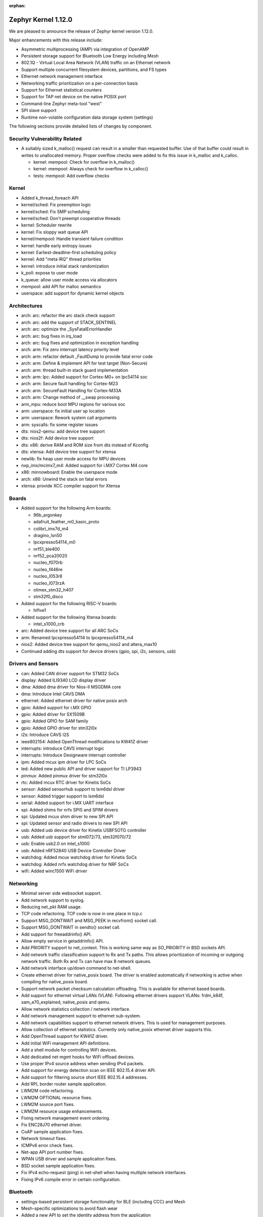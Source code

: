 :orphan:

.. _zephyr_1.12:

Zephyr Kernel 1.12.0
####################

We are pleased to announce the release of Zephyr kernel version 1.12.0.

Major enhancements with this release include:

- Asymmetric multiprocessing (AMP) via integration of OpenAMP
- Persistent storage support for Bluetooth Low Energy including Mesh
- 802.1Q - Virtual Local Area Network (VLAN) traffic on an Ethernet network
- Support multiple concurrent filesystem devices, partitions, and FS types
- Ethernet network management interface
- Networking traffic prioritization on a per-connection basis
- Support for Ethernet statistical counters
- Support for TAP net device on the native POSIX port
- Command-line Zephyr meta-tool "west"
- SPI slave support
- Runtime non-volatile configuration data storage system (settings)


The following sections provide detailed lists of changes by component.

Security Vulnerability Related
******************************

* A suitably sized k_malloc() request can result in a smaller than
  requested buffer.  Use of that buffer could result in writes to
  unallocated memory.  Proper overflow checks were added to fix this
  issue in k_malloc and k_calloc.

  * kernel: mempool: Check for overflow in k_malloc()
  * kernel: mempool: Always check for overflow in k_calloc()
  * tests: mempool: Add overflow checks

Kernel
******

* Added k_thread_foreach API
* kernel/sched: Fix preemption logic
* kernel/sched: Fix SMP scheduling
* kernel/sched: Don't preempt cooperative threads
* kernel: Scheduler rewrite
* kernel: Fix sloppy wait queue API
* kernel/mempool: Handle transient failure condition
* kernel: handle early entropy issues
* kernel: Earliest-deadline-first scheduling policy
* kernel: Add "meta IRQ" thread priorities
* kernel: introduce initial stack randomization
* k_poll: expose to user mode
* k_queue: allow user mode access via allocators
* mempool: add API for malloc semantics
* userspace: add support for dynamic kernel objects

Architectures
*************

* arch: arc: refactor the arc stack check support
* arch: arc: add the support of STACK_SENTINEL
* arch: arc: optimize the _SysFatalErrorHandler
* arch: arc: bug fixes in irq_load
* arch: arc: bug fixes and optimization in exception handling
* arch: arm: Fix zero interrupt latency priority level
* arch: arm: refactor default _FaultDump to provide fatal error code
* arch: arm: Define & implement API for test target (Non-Secure)
* arch: arm: thread built-in stack guard implementation
* arch: arm: lpc: Added support for Cortex-M0+ on lpc54114 soc
* arch: arm: Secure fault handling for Cortex-M23
* arch: arm: SecureFault Handling for Cortex-M33A
* arch: arm: Change method of __swap processing
* arm_mpu: reduce boot MPU regions for various soc
* arm: userspace: fix initial user sp location
* arm: userspace: Rework system call arguments
* arm: syscalls: fix some register issues
* dts: nios2-qemu: add device tree support
* dts: nios2f: Add device tree support
* dts: x86: derive RAM and ROM size from dts instead of Kconfig
* dts: xtensa: Add device tree support for xtensa
* newlib: fix heap user mode access for MPU devices
* nxp_imx/mcimx7_m4: Added support for i.MX7 Cortex M4 core
* x86: minnowboard: Enable the userspace mode
* arch: x86: Unwind the stack on fatal errors
* xtensa: provide XCC compiler support for Xtensa

Boards
******

* Added support for the following Arm boards:

  * 96b_argonkey
  * adafruit_feather_m0_basic_proto
  * colibri_imx7d_m4
  * dragino_lsn50
  * lpcxpresso54114_m0
  * nrf51_ble400
  * nrf52_pca20020
  * nucleo_f070rb
  * nucleo_f446re
  * nucleo_l053r8
  * nucleo_l073rzA
  * olimex_stm32_h407
  * stm32f0_disco

* Added support for the following RISC-V boards:

  * hifive1

* Added support for the following Xtensa boards:

  * intel_s1000_crb

* arc: Added device tree support for all ARC SoCs
* arm: Renamed lpcxpresso54114 to lpcxpresso54114_m4
* nios2: Added device tree support for qemu_nios2 and altera_max10
* Continued adding dts support for device drivers (gpio, spi, i2c, sensors, usb)

Drivers and Sensors
*******************

* can: Added CAN driver support for STM32 SoCs
* display: Added ILI9340 LCD display driver
* dma: Added dma driver for Nios-II MSGDMA core
* dma: Introduce Intel CAVS DMA
* ethernet: Added ethernet driver for native posix arch
* gpio: Added support for i.MX GPIO
* gpio: Added driver for SX1509B
* gpio: Added GPIO for SAM family
* gpio: Added GPIO driver for stm32l0x
* i2s: Introduce CAVS I2S
* ieee802154: Added OpenThread modifications to KW41Z driver
* interrupts: introduce CAVS interrupt logic
* interrupts: Introduce Designware interrupt controller
* ipm: Added mcux ipm driver for LPC SoCs
* led: Added new public API and driver support for TI LP3943
* pinmux: Added pinmux driver for stm32l0x
* rtc: Added mcux RTC driver for Kinetis SoCs
* sensor: Added sensorhub support to lsm6dsl driver
* sensor: Added trigger support to lsm6dsl
* serial: Added support for i.MX UART interface
* spi: Added shims for nrfx SPIS and SPIM drivers
* spi: Updated mcux shim driver to new SPI API
* spi: Updated sensor and radio drivers to new SPI API
* usb: Added usb device driver for Kinetis USBFSOTG controller
* usb: Added usb support for stml072/73, stm32f070/72
* usb: Enable usb2.0 on intel_s1000
* usb: Added nRF52840 USB Device Controller Driver
* watchdog: Added mcux watchdog driver for Kinetis SoCs
* watchdog: Added nrfx watchdog driver for NRF SoCs
* wifi: Added winc1500 WiFi driver

Networking
**********

* Minimal server side websocket support.
* Add network support to syslog.
* Reducing net_pkt RAM usage.
* TCP code refactoring. TCP code is now in one place in tcp.c
* Support MSG_DONTWAIT and MSG_PEEK in recvfrom() socket call.
* Support MSG_DONTWAIT in sendto() socket call.
* Add support for freeaddrinfo() API.
* Allow empty service in getaddrinfo() API.
* Add PRIORITY support to net_context. This is working same way as SO_PRIORITY
  in BSD sockets API.
* Add network traffic classification support to Rx and Tx paths. This allows
  prioritization of incoming or outgoing network traffic. Both Rx and Tx can
  have max 8 network queues.
* Add network interface up/down command to net-shell.
* Create ethernet driver for native_posix board. The driver is enabled
  automatically if networking is active when compiling for native_posix board.
* Support network packet checksum calculation offloading. This is available for
  ethernet based boards.
* Add support for ethernet virtual LANs (VLAN). Following ethernet drivers
  support VLANs: frdm_k64f, sam_e70_explained, native_posix and qemu.
* Allow network statistics collection / network interface.
* Add network management support to ethernet sub-system.
* Add network capabilities support to ethernet network drivers. This is used
  for management purposes.
* Allow collection of ethernet statistics. Currently only native_posix ethernet
  driver supports this.
* Add OpenThread support for KW41Z driver.
* Add initial WiFi management API definitions.
* Add a shell module for controlling WiFi devices.
* Add dedicated net mgmt hooks for WiFi offload devices.
* Use proper IPv4 source address when sending IPv4 packets.
* Add support for energy detection scan on IEEE 802.15.4 driver API.
* Add support for filtering source short IEEE 802.15.4 addresses.
* Add RPL border router sample application.
* LWM2M code refactoring.
* LWM2M OPTIONAL resource fixes.
* LWM2M source port fixes.
* LWM2M resource usage enhancements.
* Fixing network management event ordering.
* Fix ENC28J70 ethernet driver.
* CoAP sample application fixes.
* Network timeout fixes.
* ICMPv6 error check fixes.
* Net-app API port number fixes.
* WPAN USB driver and sample application fixes.
* BSD socket sample application fixes.
* Fix IPv4 echo-request (ping) in net-shell when having multiple network
  interfaces.
* Fixing IPv6 compile error in certain configuration.

Bluetooth
*********

* settings-based persistent storage functionality for BLE (including CCC) and
  Mesh
* Mesh-specific optimizations to avoid flash wear
* Added a new API to set the identity address from the application
* Old bt_storage API removed from the codebase
* Rewrote the HCI SPI driver to comply with the new API
* Added BLE support for the standard entropy driver via an ISR-friendly call
* Multiple BLE Mesh bugfixes and improvements
* Added option to use the identity address for advertising even when using
  privacy
* Added support for L2CAP dynamically allocated PSM values
* GATT CCC handling fixes
* GATT attribute declaration macros reworked for clarity
* Fixed handlng of connection cancellation in the controller
* Fixed a potential assertion failure in the controller related to white list
  handling

Build and Infrastructure
************************

* build: use git version and hash for boot banner
* kconfig: Drop support for CONFIG_TOOLCHAIN_VARIANT
* kconfig: Remove the C Kconfig implementation
* scripts: kconfig: Add a Python menuconfig implementation
* scripts: west: introduce common runner configuration
* scripts: debug, debugserver and flash scripts for intel_s1000
* xtensa: provide XCC compiler support for Xtensa

Libraries / Subsystems
***********************

* subsys/disk: Added support for multiple disk interfaces
* subsys/fs: Added support for multiple instances of filesystem
* subsys/fs: Added Virtual File system Switch (VFS) support
* lib/posix: Added POSIX Mutex support
* lib/posix: Added POSIX semaphore support
* crypto: Updated mbedTLS to 2.9.0
* Imported libmetal and OpenAMP for IPC

HALs
****

* altera: Add modular Scatter-Gather DMA HAL driver
* atmel: Added winc1500 driver from Atmel
* cmsis: Update ARM CMSIS headers to version 5.3.0
* nordic: Import SVD files for nRF5 SoCs
* nordic: Update nrfx to version 1.0.0
* nxp: imported i.MX7 FreeRTOS HAL
* nxp: Added dual core startup code for lpc54114 based on mcux 2.3.0
* stm32l0x: Add HAL for the STM32L0x series

Documentation
*************

* Added description for kernel test cases through extensive doxygen comments
* Discovered some API docs were missing, and fixed
* Documentation added covering system calls and userspace, kernel, and
  threading APIs, POSIX compability, VLANs, network traffic
  classification, and the sanitycheck script used by CI.
* Documented writing guidelines and local doc generation process
* Improved Sphinx search results output (removed markup)
* Improved configuration options auto-generated documentation
* Significantly reduced local doc regeneration time

Tests and Samples
*****************
* Added test for POSIX mutex
* Added Apple iBeacon sample application
* Enhanced threads test suite
* Added tests for memory domain

Issue Related Items
*******************

These GitHub issues were closed since the previous 1.11.0 tagged release:

.. comment  List derived from GitHub Issue query: ...
   * :github:`issuenumber` - issue title

* :github:`1420` - LXR for Zephyr
* :github:`1582` - USB: Add support for MS OS Descriptors
* :github:`1620` - BT 4.2 Controller-based link-layer privacy
* :github:`1651` - ARC: remove tickless idle dependency on SW ISR table
* :github:`1655` - clean up how internal APIs are used
* :github:`1799` - Provide an interface for cpu/soc id and version
* :github:`1882` - SMP - Multi-core
* :github:`1896` - Thread Protocol
* :github:`2001` - Add support in I2C shim driver for DMA transfer mode
* :github:`2002` - Add support in SPI shim driver for DMA transfer mode
* :github:`2341` - Thread requirements in RFC1122
* :github:`2342` - Thread requirements in RFC2460
* :github:`2343` - Thread requirements in RFC4291
* :github:`2344` - Thread requirements in RFC4443
* :github:`2345` - Thread requirements in RFC4944
* :github:`2346` - Thread Requirements on RFC6282
* :github:`2360` - Review ALL device driver APIs and enhance them to support variety of devices and MCUs
* :github:`2410` - Create APIs for app to create and mount FS
* :github:`2446` - Different address used for advertising in non-connectable mode from oob data
* :github:`2452` - Add framework for provisioning-style device configuration
* :github:`2529` - GPIO API Update
* :github:`2593` - Consider subdividing applications into different categories
* :github:`2613` - Extend USB stack so it covers multiple device classes switchable on runtime
* :github:`2654` - Encoding/Decoding Libraries
* :github:`2860` - Customer: GUI for Zephyr configuration
* :github:`2916` - event logger: context switch event is not supported at ARC
* :github:`2977` - Install nSIM on CI machines
* :github:`2978` - Add Support for Multiple Simultaneous Backends/Partitions for FS
* :github:`2987` - Add support for computing IP, TCP, UDP checksums in hardware
* :github:`3065` -  Asymmetric multiprocessing (AMP)
* :github:`3152` - Support Atmel WINC1500 Wifi module
* :github:`3167` - consolidate all quark se c1000 arc boards into one
* :github:`3234` - 802.1Q - Virtual LANs
* :github:`3282` - Quick Kernel Resume
* :github:`3339` - IoTivity Import and Interoperability with CoAP and DTLS
* :github:`3348` - Missing board documentation for arc/quark_se_c1000_ss_devboard
* :github:`3369` - BSD Sockets API layer
* :github:`3373` - Atmel board/ Driver Support
* :github:`3384` - DataReady triggers failed to stop on BMI160 when both Accel/Gyro is enabled
* :github:`3388` - Power management-Idle State
* :github:`3389` - Power management-Device State
* :github:`3433` - Nordic SPI driver
* :github:`3471` - Espressif ESP Architecture Support
* :github:`3479` - Implement complete set of stm32cube driver based on LL API for STM32 SoCs
* :github:`3482` - Standardize stm32 SoCs porting
* :github:`3500` - ESP8266 Architecture Configuration
* :github:`3516` - Arduino 101 filesystem fails test
* :github:`3624` - Memory protection: define allocators for kernel objects
* :github:`3637` - Xtensa build is producing huge zephyr.bin
* :github:`3650` - no board target for Risc-V Freedom E310 SOC
* :github:`3703` - Doesn't compile if XCHAL_HAVE_ICACHE_DYN_WAYS and XCHAL_HAVE_DCACHE_DYN_WAYS are defined for an Xtensa processor
* :github:`3711` - RPL root node Grounded flag should be followed by client node
* :github:`3739` - linker: implement MPU alignment constraints
* :github:`3744` - Improve configuration tools for Windows developers
* :github:`3782` - SPI Slave support
* :github:`3819` - Add 802.15.4 Sub-Ghz TI CC1200 driver
* :github:`3824` - Add RPL border router functionality to Zephyr
* :github:`3849` - Reduce the overall memory usage of the LwM2M library
* :github:`3869` - Verify thath echo_server and echo_client examples work over Thread network
* :github:`3910` - IEEE 802.15.4 MCR20A driver problem sending packets
* :github:`3994` - Watchdog API update
* :github:`4012` - echo_server with DTLS drops lots of packets on frdm_k64f
* :github:`4052` - Coverity issue seen with CID: 177217 , in file: /tests/subsys/dfu/img_util/src/main.c
* :github:`4053` - Coverity issue seen with CID: 177216 , in file: /tests/subsys/dfu/mcuboot/src/main.c
* :github:`4066` - Function typedef issue when generating htmldocs.
* :github:`4213` - samples/net/: unexpected communication happens between echo_client and echo_server sample applications
* :github:`4217` - samples:net:sockets:echo_async : unexpected communication blocks between client and server after few packets transmission
* :github:`4309` - xtensa: GDB: Unable to debug
* :github:`4533` - IPv6/DAD: Things should be synchronized around net if up status and ipv6 addr add
* :github:`4684` - mtls and tinycrypt crypto drivers not returning number of bytes written to output buffer
* :github:`4713` - SPI: Update drivers to drop support of the legacy API
* :github:`4959` - Failure to install on Mac OS High Sierra (return of the same error)
* :github:`4963` - Convert NIOS2 boards to device tree
* :github:`4964` - Convert ARC boards to device tree
* :github:`5149` - Runtime non-volatile configuration system
* :github:`5254` - missing test for kernel event logger
* :github:`5274` - Issue with pinmux combination for FRDK-K64F setup for cc2520
* :github:`5327` - 1.11 Release Checklist
* :github:`5344` - samples/net/http_client: unable to send the proper http request to Apache server  in IPv6
* :github:`5482` - net: RFC: Move TCP-related code from net_context.c to tcp.c
* :github:`5554` - Support maintaining subsystems out-of-tree
* :github:`5577` - Document interaction between mcuboot and Zephyr
* :github:`5622` - Use the kconfiglib in scripts/kconfig for generating Kconfig documentation
* :github:`5633` - Optimize the CMake configuration time by reducing the time spent testing the toolchain
* :github:`5653` - STM32 boards: Generic guidelines for pin configuration
* :github:`5658` - Clicking on intra-page links broken on docs.zephyrproject.org
* :github:`5714` - 15.4 features required for OpenThread certification
* :github:`5718` - sanitycheck doesn't work on Windows (mkfifo not supported)
* :github:`5738` - [Coverity CID: 182194] Control flow issues in /subsys/storage/flash_map/flash_map.c
* :github:`5739` - [Coverity CID: 182193] Control flow issues in /subsys/storage/flash_map/flash_map.c
* :github:`5742` - [Coverity CID: 181921] Incorrect expression in /subsys/bluetooth/controller/ll_sw/ctrl.c
* :github:`5757` - native: fix -T warning while linking
* :github:`5767` - docs: Zephyr OpenOCD documentation is weak/non-existent
* :github:`5797` - SPI subsystem API & features updates
* :github:`5807` - Can't build Arduino_101 on Mac following instructions
* :github:`5839` - SPI API improvements proposals
* :github:`5847` - make menuconfig not supported on Windows
* :github:`5891` - [Coverity CID: 182585] Integer handling issues in /arch/x86/core/thread.c
* :github:`5892` - [Coverity CID: 182584] Integer handling issues in /kernel/sched.c
* :github:`5942` - OT: add framing part to OT build for the radio drivers with dependence on AR flag
* :github:`5953` - Build system: typedef not fit with zephyr type when CONFIG_NEWLIB_LIBC is enabled
* :github:`5956` - samples/net/coap_server: Failed to send response to coap client
* :github:`5978` - "$ ninja kconfig-usage" is out-of-date
* :github:`6007` - native: Add support for TAP net device
* :github:`6022` - Consistent feature dependency checks based on ARMvX-M
* :github:`6029` - doc: Zephyr sphinx/pygments support DTS
* :github:`6038` - Update Zephyr Licensing page
* :github:`6093` - [Coverity CID: 182778] Error handling issues in /samples/net/sockets/dumb_http_server/src/socket_dumb_http.c
* :github:`6094` - [Coverity CID: 182777] Error handling issues in /samples/net/sockets/dumb_http_server/src/socket_dumb_http.c
* :github:`6095` - [Coverity CID: 182776] Uninitialized variables in /tests/net/socket/udp/src/main.c
* :github:`6096` - [Coverity CID: 182775] Error handling issues in /tests/net/socket/udp/src/main.c
* :github:`6097` - [Coverity CID: 182774] Resource leaks in /tests/net/socket/udp/src/main.c
* :github:`6098` - [Coverity CID: 182773] Error handling issues in /samples/net/sockets/http_get/src/http_get.c
* :github:`6099` - [Coverity CID: 182772] Error handling issues in /tests/net/socket/udp/src/main.c
* :github:`6100` - [Coverity CID: 182771] Error handling issues in /samples/net/sockets/dumb_http_server/src/socket_dumb_http.c
* :github:`6101` - [Coverity CID: 182770] Error handling issues in /samples/net/sockets/http_get/src/http_get.c
* :github:`6103` - [Coverity CID: 182768] Error handling issues in /samples/net/sockets/dumb_http_server/src/socket_dumb_http.c
* :github:`6104` - [Coverity CID: 182767] Error handling issues in /tests/net/socket/udp/src/main.c
* :github:`6105` - [Coverity CID: 182766] Uninitialized variables in /tests/net/socket/udp/src/main.c
* :github:`6106` - [Coverity CID: 182765] Error handling issues in /tests/net/socket/udp/src/main.c
* :github:`6107` - [Coverity CID: 182764] Resource leaks in /tests/net/socket/udp/src/main.c
* :github:`6108` - [Coverity CID: 182763] Uninitialized variables in /tests/net/socket/udp/src/main.c
* :github:`6109` - [Coverity CID: 182762] Control flow issues in /subsys/storage/flash_map/flash_map.c
* :github:`6230` - Bluetooth: controller: refactor to use min/max macro
* :github:`6258` - [Coverity CID: 182894] Error handling issues in /samples/net/nats/src/main.c
* :github:`6259` - [Coverity CID: 182892] Various in /tests/ztest/src/ztest.c
* :github:`6260` - [Coverity CID: 182890] Null pointer dereferences in /tests/net/net_pkt/src/main.c
* :github:`6262` - [Coverity CID: 182886] Error handling issues in /subsys/bluetooth/controller/hal/nrf5/ticker.c
* :github:`6287` - runtime allocation of kernel objects
* :github:`6288` - better heap APIs for user mode
* :github:`6307` - Unaligned access in networking code causes unaligned exception on Nucleo-F429ZI
* :github:`6338` - Bluetooth: mesh: Node Identity Advertising issue
* :github:`6342` - echo server: incorrect Ethernet FCS and checksum in echo response when running in QEMU
* :github:`6347` - dhcpv4_client sample on spi_api_rework branch with board olimexino_stm32 does not work well
* :github:`6356` - samples/net/http_server causes an endless loop with wget
* :github:`6370` - I can't find adc name which is f429zi board
* :github:`6372` - ARMv8-M: implement & integrate SecureFault Handling
* :github:`6384` - Native (POSIX) zephyr.exe command line options not documented
* :github:`6388` - entropy_native_posix doesn't follow "entropy" contract and is thus security risk
* :github:`6400` - samples/net/http_client: Failed to connect to samples/net/http_server
* :github:`6413` - net_mgmt.h API event set data structure leads to undesirable behavior
* :github:`6424` - tests/kernel/mem_protect/x86_mmu_api: crashes on Arduino_101
* :github:`6450` - Several devices of same type on same bus - how to address?
* :github:`6511` - simics/qemu_x86_nommu: testscases with CONFIG_BOOT_DELAY !=0 do not boot
* :github:`6513` - arch: arc: the stack_sentinel is not supported in arc
* :github:`6514` - samples/drivers/i2c_fujitsu_fram: Data comparison on data written and data read fails randomly
* :github:`6515` - boards: em_starterkit:  the reset mechanism is not stable
* :github:`6534` - coap-server: Canceling Observation not working
* :github:`6559` - boards with i2c child nodes fail to build on windows
* :github:`6564` - samples/net/echo_client: Failed to connect to samples/net/echo_server for IPV4 test
* :github:`6565` - samples/net/sockets/echo: Failed to connect to samples/net/echo_server for IPV6 test
* :github:`6577` - sam0: SPI CS released too early
* :github:`6583` - samples/net/http_client: Failed to connect to
* :github:`6588` - Traffic prioritization on per-connection basis
* :github:`6594` - usb: replace "unicode" with "utf16le"
* :github:`6611` - Make sanitycheck run on Windows
* :github:`6616` - Non-detected/delayed sanitycheck failures due to ROM/RAM overflow
* :github:`6621` - newlib expects HEAP to be in CONFIG_SRAM_*, on arc there isn't always SRAM
* :github:`6623` - Request to support Application's Kconfig tree
* :github:`6625` - stm32: pwm: PWM 3 typo
* :github:`6635` - tests/net/websocket/test doesnt build on qemu_xtensa
* :github:`6640` - Ethernet network management interface additions
* :github:`6643` - usb: nrf52 returns empty configuration responses
* :github:`6644` - Bluetooth: Add reason parameter to L2CAP Channel disconnected callback
* :github:`6646` - usb: protocol field in descriptor for CDC ACM should default to zero
* :github:`6651` - sanity tries to compile things when it should not
* :github:`6657` - Question: Is Bluetooth avrcp supported in Zephyr? Or any plan?
* :github:`6660` - [Coverity CID: 183072] Incorrect expression in /tests/lib/c_lib/src/main.c
* :github:`6661` - [Coverity CID: 183071] Incorrect expression in /tests/kernel/static_idt/src/static_idt.c
* :github:`6662` - [Coverity CID: 183070] Uninitialized variables in /tests/posix/timer/src/posix_timer.c
* :github:`6663` - [Coverity CID: 183068] Incorrect expression in /tests/kernel/fatal/src/main.c
* :github:`6665` - [Coverity CID: 183067] Incorrect expression in /tests/lib/c_lib/src/main.c
* :github:`6666` - [Coverity CID: 183066] Error handling issues in /tests/kernel/mbox/mbox_api/src/test_mbox_api.c
* :github:`6667` - [Coverity CID: 183065] Integer handling issues in /tests/posix/timer/src/posix_timer.c
* :github:`6668` - [Coverity CID: 183064] Incorrect expression in /tests/kernel/common/src/intmath.c
* :github:`6669` - [Coverity CID: 183063] Null pointer dereferences in /tests/net/websocket/src/server.c
* :github:`6670` - [Coverity CID: 183062] Error handling issues in /samples/net/sockets/big_http_download/src/big_http_download.c
* :github:`6671` - [Coverity CID: 183061] Incorrect expression in /tests/kernel/mem_pool/mem_pool/src/main.c
* :github:`6672` - [Coverity CID: 183060] Incorrect expression in /tests/kernel/fatal/src/main.c
* :github:`6674` - [Coverity CID: 183058] Incorrect expression in /tests/kernel/static_idt/src/static_idt.c
* :github:`6675` - [Coverity CID: 183057] Memory - illegal accesses in /subsys/net/lib/websocket/websocket.c
* :github:`6677` - [Coverity CID: 183055] Concurrent data access violations in /kernel/posix/pthread.c
* :github:`6679` - [Coverity CID: 183053] Memory - corruptions in /samples/net/ws_echo_server/src/ws.c
* :github:`6680` - [Coverity CID: 183052] Memory - corruptions in /tests/net/app/src/main.c
* :github:`6682` - [Coverity CID: 183050] Memory - illegal accesses in /subsys/net/lib/websocket/websocket.c
* :github:`6683` - [Coverity CID: 183049] Incorrect expression in /tests/lib/c_lib/src/main.c
* :github:`6684` - [Coverity CID: 183048] Program hangs in /tests/posix/pthread_rwlock/src/posix_rwlock.c
* :github:`6685` - [Coverity CID: 183047] Uninitialized variables in /kernel/smp.c
* :github:`6686` - [Coverity CID: 183046] Memory - corruptions in /drivers/console/uart_console.c
* :github:`6687` - [Coverity CID: 183045] Error handling issues in /tests/drivers/spi/spi_loopback/src/spi.c
* :github:`6688` - [Coverity CID: 183044] Memory - corruptions in /tests/net/app/src/main.c
* :github:`6689` - [Coverity CID: 183043] Incorrect expression in /tests/kernel/common/src/intmath.c
* :github:`6690` - [Coverity CID: 183042] Program hangs in /tests/posix/pthread_rwlock/src/posix_rwlock.c
* :github:`6691` - [Coverity CID: 183041] Memory - corruptions in /tests/net/websocket/src/server.c
* :github:`6692` - [Coverity CID: 183040] Incorrect expression in /tests/kernel/static_idt/src/static_idt.c
* :github:`6693` - [Coverity CID: 183039] Error handling issues in /tests/kernel/mem_slab/mslab_threadsafe/src/test_mslab_threadsafe.c
* :github:`6694` - [Coverity CID: 183038] Integer handling issues in /kernel/posix/timer.c
* :github:`6697` - [Coverity CID: 183035] Null pointer dereferences in /tests/net/udp/src/main.c
* :github:`6698` - [Coverity CID: 183034] Error handling issues in /tests/net/websocket/src/main.c
* :github:`6699` - [Coverity CID: 183033] Program hangs in /tests/posix/pthread_rwlock/src/posix_rwlock.c
* :github:`6700` - [Coverity CID: 183032] Error handling issues in /tests/net/websocket/src/main.c
* :github:`6701` - [Coverity CID: 183031] Error handling issues in /tests/posix/semaphore/src/sem.c
* :github:`6702` - [Coverity CID: 183030] Memory - corruptions in /drivers/console/uart_console.c
* :github:`6719` - compilation problems with posix/unistd.h
* :github:`6726` - setting locale breaks MacOS X builds
* :github:`6749` - kconfig: The error message is misleading when values are out-of-range
* :github:`6755` - stm32: Compile error if 2-nd UART console enabled
* :github:`6757` - kernel:the API of k_mem_pool_alloc need try again to -EAGAIN[bug]
* :github:`6759` - sanitycheck in shippable states faillure but reports 0 errors
* :github:`6764` - ARC EMSK dts enhancements
* :github:`6779` - websocket API documentation missing
* :github:`6792` - [Coverity CID: 183443] Memory - corruptions in /subsys/bluetooth/controller/ll_sw/ctrl.c
* :github:`6793` - [Coverity CID: 183442] Null pointer dereferences in /subsys/net/ip/icmpv6.c
* :github:`6802` - unexpected user mode stack overflows on ARM
* :github:`6811` - Add ReST/Sphinx usage guide to our contributing documentation
* :github:`6814` - user mode does not work with newlib
* :github:`6821` - Simplify rendering of Kconfig variable doc
* :github:`6822` - Document how to flash with openocd on windows
* :github:`6831` - Update template docs with build example
* :github:`6833` - Question: BLE 5.0 extended advertising feature support for HCI
* :github:`6844` - Update Kconfiglib to improve generated documentation
* :github:`6849` - Some Kconfig symbols select choice symbols, which is a no-op
* :github:`6851` - 'make html' in doc/ fails with lexer.DtsLexer import error
* :github:`6854` - 'make html' in doc/ gives an error if doc.log is missing or empty
* :github:`6866` - build: requirements: No module named yaml and elftools
* :github:`6874` - Not able to join OpenThread BorderRouter or a ot-ftd-cli network
* :github:`6879` - Display symbols with multiple defs. with the right properties in the Kconfig documentation
* :github:`6881` - [Coverity CID: 183487] Control flow issues in /subsys/net/ip/net_core.c
* :github:`6882` - [Coverity CID: 183486] Null pointer dereferences in /tests/net/traffic_class/src/main.c
* :github:`6883` - [Coverity CID: 183485] Memory - illegal accesses in /subsys/net/ip/net_tc.c
* :github:`6884` - [Coverity CID: 183484] Null pointer dereferences in /tests/net/checksum_offload/src/main.c
* :github:`6885` - [Coverity CID: 183482] Memory - illegal accesses in /subsys/net/ip/net_tc.c
* :github:`6886` - [Coverity CID: 183481] Insecure data handling in /ext/lib/crypto/mbedtls/library/pkparse.c
* :github:`6887` - [Coverity CID: 183480] Null pointer dereferences in /tests/net/checksum_offload/src/main.c
* :github:`6888` - [Coverity CID: 183479] Insecure data handling in /ext/lib/crypto/mbedtls/library/pkparse.c
* :github:`6889` - [Coverity CID: 183478] Error handling issues in /tests/net/ipv6/src/main.c
* :github:`6890` - tests: kernel: arm_irq_vector_table: Usage fault on nrf52_pca10040
* :github:`6891` - jlink flashing is broken in windows
* :github:`6893` - http_client: Struct data is erased for no apparent reason
* :github:`6896` - too many static MPU regions on many ARM targets
* :github:`6897` - Can't build i586 on Mac following instructions
* :github:`6899` - support Ethernet statistical counters
* :github:`6902` - k_call_stacks_analyze needs to be reimplemented and optimized
* :github:`6907` - driver_api structs should have all function pointers defined
* :github:`6908` - shippable: console limit error (Console size exceeds 16 MB limit)
* :github:`6909` - Number of regions in arm_core_mpu_buffer_validate() can overflow
* :github:`6911` - xtools build hard-coded to use IAMCU compiler for all x86 targets
* :github:`6912` - OS X: setup instructions are wrong
* :github:`6929` - Make slab allocator work on user mode
* :github:`6937` - Add option for configuring P0.9 and P0.10 as GPIO
* :github:`6948` - Kconfig choice symbols could not be assigned in Kconfig.* files
* :github:`6957` - NRF52840: I2C, SPI driver
* :github:`6972` - RFC: kernel heap requests on behalf of syscalls
* :github:`6973` - bad magic number in 'kconfiglib' error when generating docs
* :github:`6978` - Fix issues with running Python's curses module on Windows
* :github:`6980` - extended Advertising BLE-5
* :github:`6983` - top level CMakeList.txt test if LINKER_SCRIPT points to existing file
* :github:`6984` - include pthread in app -> compilation failed
* :github:`6988` - test checksum_offload fail on native_posix
* :github:`6992` - extern object declarations interfere with kernel object detection
* :github:`6996` - buffer management issues with k_pipe syscalls
* :github:`6997` - buffer management issues with k_msgq syscalls
* :github:`7009` - LSM6DSL: Isse with spi_config
* :github:`7020` - tests/kernel/smp: Test fails, scheduler schedules the threads on only one core
* :github:`7022` - HTTP Server crashes on native posix
* :github:`7026` - i2c based sensor test cases fails on arc core
* :github:`7032` - Have Sphinx search display txt not ReST as results
* :github:`7033` - tests:fp_sharing: Test takes almost an hour on frdm_k64f
* :github:`7044` - Boot banner not correct for application builds outside of zephyr
* :github:`7050` - tests: sys_mem_pool: Bus fault occurs on ARM boards (frdmk64f and nrf52840_pca10056)
* :github:`7055` - tests: fatal: Stack protection fatal test fails on ARC core
* :github:`7067` - scripts: extract_dts_includes: fails on multiple includes in yaml bindings file
* :github:`7070` - lwm2m: possible buffer overflow in LwM2M engine debug output
* :github:`7073` - Full persistent storage support for Bluetooth
* :github:`7075` - No such file or directory: CMAKE_READELF: 'CMAKE_READELF-NOTFOUND'
* :github:`7076` - NRF52840: I2C Sensor (SHT3XD) driver issue
* :github:`7078` - [Coverity CID: 185286] Error handling issues in /subsys/settings/src/settings_store.c
* :github:`7079` - [Coverity CID: 185285] Error handling issues in /subsys/settings/src/settings_fcb.c
* :github:`7080` - [Coverity CID: 185284] Error handling issues in /subsys/settings/src/settings_fcb.c
* :github:`7081` - [Coverity CID: 185283] Control flow issues in /subsys/fs/nffs_fs.c
* :github:`7082` - [Coverity CID: 185282] Error handling issues in /subsys/settings/src/settings_init.c
* :github:`7083` - [Coverity CID: 185281] Null pointer dereferences in /kernel/posix/mqueue.c
* :github:`7084` - [Coverity CID: 185280] Error handling issues in /tests/posix/pthread_rwlock/src/posix_rwlock.c
* :github:`7085` - [Coverity CID: 185279] Resource leaks in /tests/net/socket/getaddrinfo/src/main.c
* :github:`7086` - [Coverity CID: 185278] Null pointer dereferences in /samples/net/coap_server/src/coap-server.c
* :github:`7087` - [Coverity CID: 185277] Null pointer dereferences in /samples/net/coap_server/src/coap-server.c
* :github:`7088` - [Coverity CID: 185276] Uninitialized variables in /tests/posix/posix_checks/src/posix_checks.c
* :github:`7089` - [Coverity CID: 185275] Integer handling issues in /kernel/posix/pthread_common.c
* :github:`7090` - [Coverity CID: 185274] Error handling issues in /subsys/settings/src/settings_store.c
* :github:`7091` - [Coverity CID: 185273] Resource leaks in /tests/net/socket/getaddrinfo/src/main.c
* :github:`7097` - doc build kconfig warning for XOROSHIRO_RANDOM_GENERATOR
* :github:`7103` - Unpatched upstream vulnerabilities in mbedTLS
* :github:`7107` - Crash while running echo_server with openthread
* :github:`7115` - doc/subsystems/settings/settings.rst references non-existing variables
* :github:`7127` - STM32 ethernet driver crashes without connected cable
* :github:`7128` - msp uninitialized on reset leading to usage fault for non-XIP targets
* :github:`7137` - I2C Driver does not compile for nrf5 boards
* :github:`7144` - SDK Openocd stm32f4discovery.cfg is incorrect for new versions of the STM32F407G-DISC1
* :github:`7146` - scripts/sanitycheck will delete any folder given to --outdir argument
* :github:`7155` - DTS: qemu_x86.dts: Warning (unit_address_format): Node /flash@00001000 unit name should not have leading 0s
* :github:`7159` - Kconfig.defconfig is undocumented and unclear
* :github:`7170` - zassert: Confusing rules and actual usage for messages in zassert_*() calls
* :github:`7172` - Mcr20a initialization crashes with frdm_k64f board
* :github:`7184` - List of supported boards is incorrect when $BOARD_ROOT is set by user.
* :github:`7186` - settings_load() never returns when called
* :github:`7198` - sanitycheck issue w/ztest
* :github:`7200` - Commit 'tests: kernel: mem_protect: tests for userspace mode' breaks scripts/sanitycheck
* :github:`7207` - cmake fails when zephyr is used as submodule
* :github:`7208` - ztest_test_fail() not failing?
* :github:`7219` - printk output with gdbserver?
* :github:`7227` - /subsys/storage/flash_map/flash_map_default.c missing declarations.
* :github:`7236` - Sample Http_Client  is deprecated
* :github:`7245` - EMSK 7d: can't build after 60ec8be309cb84d72c5fc61330abc968eb62333e
* :github:`7246` - esp32 fails to build with xtensa-esp32-elf-gcc: error: unrecognized command line option '-no-pie'
* :github:`7248` - i2c: Seems issue in dts
* :github:`7249` - Arduino 101 / ARC:  tests/kernel/fifo/fifo_api/ fails after 3d9ba10b5c903265d870a9f24065340d93e7d465
* :github:`7254` - [Coverity CID :185402] Code maintainability issues in /drivers/spi/spi_dw.c
* :github:`7255` - [Coverity CID :185401] Integer handling issues in /drivers/spi/spi_mcux_dspi.c
* :github:`7256` - [Coverity CID :185400] Null pointer dereferences in /drivers/spi/spi_dw.c
* :github:`7257` - [Coverity CID :185399] Integer handling issues in /subsys/usb/usb_device.c
* :github:`7258` - [Coverity CID :185398] Memory - corruptions in /samples/net/mbedtls_sslclient/src/mini_client.c
* :github:`7259` - [Coverity CID :185397] Null pointer dereferences in /tests/net/ipv6_fragment/src/main.c
* :github:`7260` - [Coverity CID :185395] Memory - corruptions in /samples/net/mbedtls_sslclient/src/mini_client.c
* :github:`7261` - [Coverity CID :185394] Null pointer dereferences in /subsys/net/ip/l2/ethernet/arp.c
* :github:`7262` - [Coverity CID :185393] Memory - illegal accesses in /drivers/interrupt_controller/plic_fe310.c
* :github:`7263` - [Coverity CID :185392] Null pointer dereferences in /drivers/spi/spi_dw.c
* :github:`7264` - [Coverity CID :185391] Incorrect expression in /tests/lib/rbtree/src/main.c
* :github:`7266` - Zephyr's C Kconfig tools do not support <, <=, >, >=, due to being too old
* :github:`7269` - /samples/net/http_client: Error using https in http_cliente sample
* :github:`7280` - if we have two flash on board?
* :github:`7285` - buffer management issues with k_stack syscalls
* :github:`7287` - Git describe broken with older versions of Git
* :github:`7308` - qemu_xtensa cannot be debugged with SDK
* :github:`7309` - minnowboard DTS is not configured correctly
* :github:`7311` - FCB: CRC write size in append_finish doesn't honor flash min write size
* :github:`7327` - Interrupt stack is not initialized for Xtensa target
* :github:`7329` - is there has anyone who having portting stm32f2?
* :github:`7336` - USB DFU: this area can not be overwritten
* :github:`7340` - DISCUSS: usb_device.c: If condition judgment
* :github:`7342` - samples: net/dns_resolve does not build when activating dhcp
* :github:`7349` - Add STM32L0 USB support
* :github:`7364` - kernel crash: USB ECM: echo_server
* :github:`7365` - net: Regression in multiple client connection handling with samples/net/sockets/dumb_http_server (QEMU/SLIP)
* :github:`7377` - net: Regression in multiple client connection handling with samples/net/sockets/dumb_http_server (frdm_k64f/Ethernet)
* :github:`7378` - TOCTOU in spi_transceive syscall handler
* :github:`7379` - TOCTOU in adc_read() handler
* :github:`7380` - dma_stm32f4x possible access out of bounds in start/stop handlers
* :github:`7388` - nxp_mpu: suspicious ENDADDR_ROUND() macro
* :github:`7389` - t1_adc108s102 buffer overflow due to chan->buf_idx growth
* :github:`7412` - Mismatch between 'uint32_t' (and 'off_t') definitions in minimal libc and newlib
* :github:`7434` - bluetooth: host: sample applications can't set BT address w/o using an FS
* :github:`7437` - Zephyr's mailing list archives were hard to find
* :github:`7442` - menuconfig should perform fuzzy string matching for symbols
* :github:`7447` - net tests: valgrind detected issues
* :github:`7452` - nRF52, NXP kinetis, ARM Beetle and  STM MPU option appear for every MPU-equipped device
* :github:`7453` - Bluetooth mesh message context API needs to expose DST address of RX messages
* :github:`7459` - net: Multiple inconsistent settings to configure TIME_WAIT delay in the IP stack
* :github:`7460` - Unable to view PR #6391
* :github:`7475` - LwM2M: UDP local port setting not obeyed, random port doesn't work
* :github:`7478` - tests: valgrind detected issues
* :github:`7480` - pthread_attr_init( ) does not conform to POSIX specification
* :github:`7482` - [Coverity CID :185523]  Out-of-bounds read in lsm6dsl driver
* :github:`7495` - cmake: extensions: ToolchainCapabilityDatabase.cmake parse error in shippable
* :github:`7500` - DHCP: when CONFIG_NET_APP_MY_IPV4_ADDR is IP stack needs to rebind on DHCP aquire
* :github:`7508` - [Coverity CID :185523] Memory - illegal accesses in /drivers/sensor/lsm6dsl/lsm6dsl.c
* :github:`7511` - [Coverity CID :185391] Incorrect expression in /tests/lib/rbtree/src/main.c
* :github:`7519` - Verify CODEOWNERS (not) including subfolders is intended
* :github:`7521` - Website: git clone instructions refer to old (v1.10.0) tag
* :github:`7536` - tests: kernel.timer: fails on riscv32
* :github:`7541` - arm: struct k_thread->entry is overwritten once the thread is scheduled
* :github:`7565` - zephyr_library_ifdef has unexpected behaviour
* :github:`7569` - test: posix/pthread_rwlock
* :github:`7608` - ARC objdump crash when creating zephyr.lst for one test
* :github:`7610` - tests/lib/c_lib fails on native_posix on FC28
* :github:`7613` - OTA:an issue about OTA/mcumgr
* :github:`7644` - k_mem_slab_free triggers rescheduling even when no threads are pending
* :github:`7651` - nRF5x console broken
* :github:`7655` - Invalid argument passed to k_sleep
* :github:`7656` - Invalid argument passed to k_sleep
* :github:`7657` - Invalid argument passed to k_sleep
* :github:`7661` - LwM2M error: invisible error during registration
* :github:`7663` - Sample ipsp: bluetooth: not functional on disco_l475_iot1
* :github:`7666` - NVS API documentation is missing
* :github:`7671` - NVS broken for write-align > 4
* :github:`7673` - Eliminate recursive make in OpenAMP integration
* :github:`7676` - buildsystem: 'make flash' failed
* :github:`7677` - mcuboot-master imgtool.py sign error
* :github:`7692` - Kernel tests failing at runtime on frdm_k64f
* :github:`7694` - Have RTC binding for QMSI utilize base rtc.yaml
* :github:`7698` - Kernel tests failing at runtime on frdm_kw41z
* :github:`7699` - drivers: i2s: intel_s1000: I2S BCLK cannot be a fraction of reference clock
* :github:`7704` - nrf52_pca10040:tests/bluetooth/init/test_controller_dbg fails build with CONFIG_USERSPACE=y
* :github:`7709` - native_posix: hello_world fails to link on Fedora 28
* :github:`7712` - [Coverity CID :186063] Null pointer dereferences in /subsys/disk/disk_access.c
* :github:`7713` - [Coverity CID :186062] Error handling issues in /samples/net/sockets/big_http_download/src/big_http_download.c
* :github:`7714` - [Coverity CID :186061] Memory - corruptions in /drivers/usb/device/usb_dc_kinetis.c
* :github:`7715` - [Coverity CID :186059] Memory - illegal accesses in /drivers/usb/device/usb_dc_kinetis.c
* :github:`7716` - [Coverity CID :186058] Null pointer dereferences in /tests/kernel/fifo/fifo_timeout/src/main.c
* :github:`7717` - [Coverity CID :186057] Memory - corruptions in /samples/net/rpl_border_router/src/coap.c
* :github:`7718` - [Coverity CID :186056] Null pointer dereferences in /subsys/disk/disk_access.c
* :github:`7719` - [Coverity CID :186055] Memory - corruptions in /drivers/usb/device/usb_dc_kinetis.c
* :github:`7720` - [Coverity CID :186053] Code maintainability issues in /samples/net/rpl_border_router/src/http.c
* :github:`7721` - [Coverity CID :186051] Memory - illegal accesses in /drivers/usb/device/usb_dc_kinetis.c
* :github:`7722` - [Coverity CID :186049] Memory - corruptions in /samples/subsys/mgmt/mcumgr/smp_svr/src/main.c
* :github:`7723` - [Coverity CID :186048] Memory - illegal accesses in /drivers/usb/device/usb_dc_kinetis.c
* :github:`7724` - [Coverity CID :186047] Null pointer dereferences in /tests/net/arp/src/main.c
* :github:`7725` - [Coverity CID :186046] Memory - corruptions in /drivers/usb/device/usb_dc_kinetis.c
* :github:`7726` - [Coverity CID :186045] Null pointer dereferences in /subsys/disk/disk_access.c
* :github:`7727` - [Coverity CID :186044] Memory - illegal accesses in /drivers/usb/device/usb_dc_kinetis.c
* :github:`7728` - [Coverity CID :186043] Incorrect expression in /tests/posix/fs/src/test_fs_dir.c
* :github:`7729` - [Coverity CID :186042] Program hangs in /tests/posix/mutex/src/posix_mutex.c
* :github:`7730` - [Coverity CID :186041] Memory - corruptions in /samples/net/rpl_border_router/src/http.c
* :github:`7731` - [Coverity CID :186040] Resource leaks in /tests/posix/fs/src/test_fs_dir.c
* :github:`7732` - [Coverity CID :186039] Control flow issues in /subsys/net/ip/connection.c
* :github:`7733` - [Coverity CID :186037] Memory - corruptions in /lib/posix/fs.c
* :github:`7734` - [Coverity CID :186036] Memory - corruptions in /drivers/usb/device/usb_dc_kinetis.c
* :github:`7735` - [Coverity CID :186035] Incorrect expression in /drivers/ipm/ipm_mcux.c
* :github:`7736` - [Coverity CID :186034] Memory - corruptions in /tests/net/udp/src/main.c
* :github:`7737` - [Coverity CID :186033] Control flow issues in /subsys/mgmt/smp.c
* :github:`7738` - [Coverity CID :186032] Memory - illegal accesses in /drivers/usb/device/usb_dc_kinetis.c
* :github:`7739` - [Coverity CID :186030] Error handling issues in /subsys/bluetooth/host/settings.c
* :github:`7740` - [Coverity CID :186029] Null pointer dereferences in /subsys/disk/disk_access.c
* :github:`7741` - [Coverity CID :186028] Incorrect expression in /drivers/gpio/gpio_imx.c
* :github:`7742` - [Coverity CID :186027] Null pointer dereferences in /subsys/disk/disk_access.c
* :github:`7753` - security: ARM does not scrub registers when returning from system calls
* :github:`7754` - tests/kernel/threads/lifecycle/thread_init register corruption on ARM with user mode enabled
* :github:`7755` - getchar sample not working on nRF5x
* :github:`7761` - ARM: failed syscalls do not report site of faulting syscall
* :github:`7766` - tests/subsys/fs/fat_fs_api - fat_fs_basic_test hangs in fatfs_mount
* :github:`7776` - possible unaligned memory access to struct _k_object's perms
* :github:`7780` - Using latest Openthread in Zephyr
* :github:`7782` - tests/kernel/mem_protect/stack_random hangs without any console output on frdm_k64f
* :github:`7787` - tests: kernel: smp fatal exception observed on ESP32
* :github:`7789` - Reset sequence broken on nRF5x chips
* :github:`7793` - samples\sensor: bme280 and tmp112 hangs without any console output on quark_se_c1000_devboard
* :github:`7795` - STM32 related Kconfig symbols don't exist anymore or aren't referenced anywhere
* :github:`7797` - subsys/net/ip/Kconfig references NET_L2_OFFLOAD but that doesn't exist
* :github:`7798` - nonexistent Kconfig symbol in defconfig arch/x86/soc/intel_quark/quark_x1000/Kconfig.defconfig.series
* :github:`7799` - nonexistent Kconfig symbol in defconfig boards/x86/quark_se_c1000_devboard/Kconfig.defconfig
* :github:`7802` - Add RTC support for all NXP MCUX platforms
* :github:`7804` - samples/sensor/apds9960 fails with assertion "Fatal fault in essential thread" on quark_se_c1000_ss_devboard
* :github:`7811` - CAVS Interrupt controller - using undefined Kconfig symbols
* :github:`7812` - tests: Crypto tests fail on nrf52 boards after enabling user mode
* :github:`7814` - networking - Cleanup undefined but referenced Kconfig
* :github:`7815` - bluetooth - cleanup undefined Kconfig symbols
* :github:`7819` - build breakage due to enabling USER_SPACE by default
* :github:`7821` - net: Loopback broken: Packets sent locally to loopback address are now dropped
* :github:`7858` - Test for k_thread_foreach() is failing on some boards
* :github:`7862` - rpl_border_router sample bus_faults on frdm_k64f
* :github:`7873` - cc2650_sensortag_defconfig assigned missing Kconfig symbols (now dead code)
* :github:`7877` - tests: kernel/mem_protect/mem_protect is failed on nucleo_f429zi/disco_l475_iot1
* :github:`7882` - tests/dfu/mcuboot.test_bank_erase fails on nrf52840_pca10056
* :github:`7885` - em_starterkit_em7d_v22 failing multiple tests in user mode
* :github:`7891` - tests/posix/timer.test_timer fails on nrf51_pca10028
* :github:`7907` - tests/benchmarks/latency_measure fails on sam_e70_xplained
* :github:`7927` - West runner command doesn't work for em-starterkit
* :github:`7931` - Bluetooth controller nrf52 - connection event status
* :github:`7933` - drivers: can: stm32_can: bitrate ignored
* :github:`7942` - tests: benchmarks: build fail in arm/core/fault.c for frdm_k64f in footprint/min
* :github:`7954` - make flash failing for altera_max10
* :github:`7959` - shell: backspace doesn't work in minicom
* :github:`7972` - Bluetooth: Mesh: adv bearer does not use correct interval
* :github:`7974` - extract_dts_includes: Binding merge warning should be enhanced
* :github:`7979` - drivers: dma: dma_cavs: DMA driver does not support per-channel callbacks
* :github:`7989` - eth: ping: can't ping others from zephyr console
* :github:`8005` - FRDM-K64F boot hang w/ mcuboot + lwm2m client
* :github:`8009` - POSIX clock_gettime() is discontinuous
* :github:`8015` - Driver:spi_flash_w25qxxdv.c init mistake and can not be erased
* :github:`8032` - _SysFatalErrorHandler not working properly for arc on quark_se_c1000_ss_devboard
* :github:`8033` - tests/crypto/mbedtls/ results in exception on frdm_k64f
* :github:`8038` - tests/subsys/settings/fcb system.settings.fcb fails on nrf52
* :github:`8049` - kernel: scheduler tries to make polling threads active
* :github:`8054` - Ethernet initialization is unreliable and gets stuck on frdm-k64f
* :github:`8062` - [Coverity CID :186196] Error handling issues in /samples/sensor/mcp9808/src/main.c
* :github:`8063` - [Coverity CID :186190] Null pointer dereferences in /tests/kernel/fifo/fifo_timeout/src/main.c
* :github:`8064` - arm: multiple MemManage status flags may be set simultaneously
* :github:`8065` - tests/subsys/fs/fat_fs_api - test_fat_file and test_fat_dir results into Assertion failure on Arduino_101 due to spi_flash changes
* :github:`8069` - mem_slab/mslab_threadsafe testcase fails in CI sporadically
* :github:`8070` - table broken in S1000 documentation
* :github:`8073` - Zero Latency IRQ masked by interrupt locking
* :github:`8083` - Bluetooth ATT trying to access invalid pointer after disconnect
* :github:`8085` - tests/subsys/logging/logger-hook crashes on sam_e70_explained
* :github:`8086` - tests/net/ieee802154/crypto fails on Quark SE / x86
* :github:`8087` - tests/misc/test_build fails to build on esp32
* :github:`8088` - tests/kernel/xip fails on QEMU riscv32 with no output
* :github:`8090` - tests/sched/schedule_api fails to build on EMSK7d
* :github:`8092` - tests/kernel/fatal crashes on Quark SE / ARC
* :github:`8093` - tests/kernel/common fails to build on xtensa / ESP32
* :github:`8094` - tests/drivers/watchdog/wdt_basic_api fails to build on esp32 / xtensa
* :github:`8096` - tests/drivers/watchdog/wdt_basic_api fails on Quark SE / ARC with no output
* :github:`8098` - tests/drivers/rtc/rtc_basic_api fails on Quark SE / x86
* :github:`8099` - tests/drivers/rtc/rtc_basic_api assertion failure on Arduino 101 / ARC
* :github:`8111` - kconfiglib warning "quotes recommended around default value for string symbol SOC_SERIES"
* :github:`8117` - tests/kernel/errno crashes on minnowboard
* :github:`8118` - x86 may expose private kernel data to user mode
* :github:`8129` - scheduler: in update_cache() thread from next_up() and _current are the same
* :github:`8132` - stm3210c_eval.dts_compiled: Warning
* :github:`8142` - GPIO API not shown on docs.zephyrproject.org
* :github:`8145` - samples/subsys/usb/dfu: Build failure, Reference to non-existent node or label "slot0_partition"
* :github:`8150` - Doc: Update Zephyr security overview
* :github:`8171` - Tests failing with a stacking error on frdm_k64f
* :github:`8172` - Networking tests failing with an assertion on frdm_k64f
* :github:`8180` - objcopy bug？
* :github:`8182` - Problem with obtaining hop_limit from a received packet
* :github:`8189` - lwm2m: Quickly running out of resources when using observe
* :github:`8192` - MPU Fault on some platforms after THREAD_MONITOR "fix"
* :github:`8193` - STM32 config BUILD_OUTPUT_HEX fail
* :github:`8198` - Tests: fifo_timeout fails on nrf51_pca10028
* :github:`8200` - Tests: arm_irq_vector_table: Assertion failure on nrf52840_pca10056
* :github:`8202` - question: is the irq_lock is necessary in console_putchar
* :github:`8213` - Failed test: usb.device.dfu.bank_erase
* :github:`8214` - Failed test: kernel.threads.customdata_get_set_coop
* :github:`8222` - tests/drivers/watchdog/wdt_basic_api crashes on multiple platforms
* :github:`8232` - Failed test: kernel.memory_protection.create_new_essential_thread_from_user
* :github:`8250` - UDP socket may lose data
* :github:`8274` - Make flash doesn't work on nrf51_pca10028
* :github:`8275` - when zephyr can support popular IDE develop?
* :github:`8280` - [Coverity CID :186491] Memory - corruptions in /lib/posix/fs.c
* :github:`8292` - Rework ARC exception stack
* :github:`8298` - Failed test: kernel.alert.isr_alert_consumed (in tests/kernel/alert/) on quark_se_c1000_ss
* :github:`8299` - Failed test: kernel.memory_pool.mpool_alloc_free_isr (in tests/kernel/mem_pool/mem_pool_api)
* :github:`8302` - Failed test: peripheral.adc.adc on quark_se
* :github:`8311` - tests/benchmarks/sys_kernel fails on frdm_k64f, sam_e70
